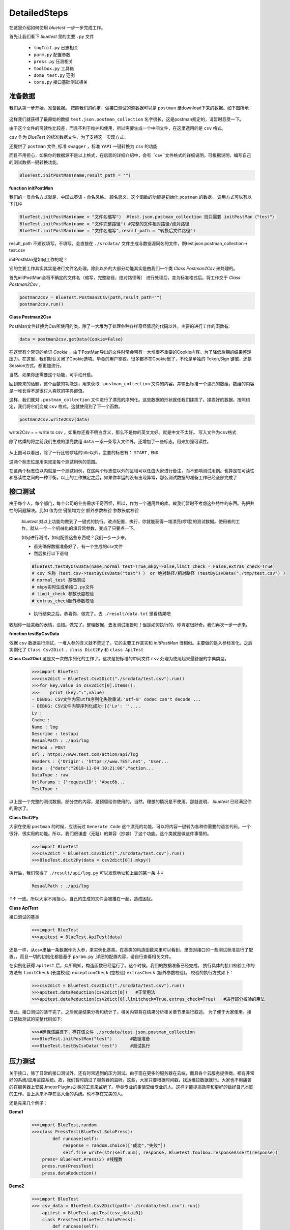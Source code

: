 DetailedSteps
=======
在这里介绍如何使用 `bluetest` 一步一步完成工作。

首先让我们看下 `bluetest` 里的主要 ``.py`` 文件
    
   * ``logInit.py`` 日志相关
   * ``parm.py`` 配置参数
   * ``press.py`` 压测相关
   * ``toolbox.py`` 工具箱
   * ``dome_test.py`` 范例
   * ``core.py`` 接口基础测试相关
 

准备数据 
------
我们从第一步开始，准备数据。
按照我们的约定，做接口测试的源数据可以是 ``postman`` 里download下来的数据。如下图所示：

.. figure:: _static/screenshots/dtailedsteps_postman.png
    :align: center

这样我们就获得了最原始的数据 ``test.json.postman_collection`` 名字很长，这是postman规定的，请暂时忍受一下。

由于这个文件的可读性比较差，而且不利于维护和使用，所以需要生成一个中间文件，在这里选用的是 ``csv`` 格式。

``csv`` 作为 `BlueTest` 的标准数据文件，为了支持这一实现方式。
  
还提供了 ``postman`` 文件, 标准 ``swagger`` ，标准 ``YAPI`` 一键转换为 ``csv`` 的功能
  
而且不用担心，如果你的数据源不是以上格式，在后面的详细介绍中，会有 ``csv``文件格式的详细说明。可根据说明，编写自己的测试数据一键转换功能。

.. code-block:: python

    BlueTest.initPostMan(name,result_path = "")
    
**function initPostMan**
    

我们的一贯命名方式就是，中国式英语 - 命名风格。
顾名思义，这个函数的功能是初始化 ``postman`` 的数据。
调用方式可以有以下几种

.. code-block:: python

    BlueTest.initPostMan(name = "文件名缩写")  #test.json.postman_collection 则只需要 initPostMan（"test"）
    BlueTest.initPostMan(name = "文件完整路径") #完整的文件相对路径/绝对路径
    BlueTest.initPostMan(name = "文件名缩写",result_path = "转换后文件路径") 
    
result_path 不建议填写，不填写，会直接在 ``./srcdata/``  文件生成与数据源同名的文件，例test.json.postman_collection-> test.csv

initPostMan是如何工作的呢？

它的主要工作其实其实是进行文件名处理。除此以外的大部分功能其实是由我们一个类 `Class Postman2Csv` 来处理的。

首先initPostMan会将不确定的文件名（缩写，完整路径，绝对路径等） 进行处理后，变为标准格式后。将工作交于 `Class Postman2Csv` 。

.. code-block:: python

    postman2csv = BlueTest.Postman2Csv(path,result_path="")
    postman2csv.run()
    
**Class Postman2Csv**

PostMan文件转换为Csv所使用的类。除了一大堆为了处理各种各样奇怪情况的代码以外。主要的进行工作的函数有:

.. code-block:: python

    data = postman2csv.getData(Cookie=False)   
    
在这里有个常见的单词 `Cookie` ，由于PostMan导出的文件时常会带有一大堆很不重要的Cookie内容。为了降低后期的结果整理压力。在这里，我们默认关闭了Cookie选项。毕竟的用户鉴权，很多都不在Cookie里了，不论是单独的 Token,Sign 键值，还是Session方式。都更加流行。

当然，如果你还需要这个功能，可手动开启。

回到原来的话题，这个函数的功能是，用来获取 ``.postman_collection`` 文件的内容。并输出标准一个漂亮的数组，数组的内容是一堆长得不是很讨人喜欢的字典键值。


这样，我们就对 ``.postman_collection`` 文件进行了漂亮的序列化。这些数据的形状就任我们揉捏了。揉捏好的数据，按照约定，我们将它们变成 ``csv`` 格式。这就使用到了下一个函数。


.. code-block:: python

    postman2csv.write2Csv(data)   
    
write2Csv = =  write to csv 。如果你还看不明白含义，那么不是你的英文太好。就是中文不太好。 ``写入文件为csv格式`` 

除了枯燥的将之前我们生成的漂亮数组 ``data`` 一条一条写入文件外。还增加了一些标志。用来加强可读性。

.. figure:: _static/screenshots/dtailedsteps_csv.png
    :align: center

从上图可以看出，除了一行比较啰嗦的title以外，主要的标志有： ``START`` , ``END`` 

这两个标志位是用来规定每个测试用例的范围。

在这两个标志位以内就是一个测试用例，在这两个标志位以外的区域可以任由大家进行备注，而不影响测试用例。也算是在可读性和易读性之间的一种平衡。以上的工作搞定之后，如果你幸运的没有出现异常，那么测试数据的准备工作已经全部完成了

接口测试
------
由于每个人，每个部门，每个公司的业务需求千奇百怪，所以，作为一个通用性的库。故我们暂时不考虑这些特性的东西。先把共性的问题解决。比如 ``值为空`` ``键值均为空`` ``额外参数校验`` ``参数长度校验`` 

 `bluetest` 对以上功能均做到了一键式的执行。改点配置，执行，你就能获得一堆漂亮(啰嗦)的测试数据。使用者的工作，就从一个一个机械化的填异常参数，变成了只要点一下。
 
 如何进行测试，如何配置这些东西呢？我们一步一步来。
 
 * 首先确保数据准备好了，有一个生成的csv文件
 * 然后执行以下语句

 .. code-block:: python

    BlueTest.testByCsvData(name,normal_test=True,mkpy=False,limit_check = False,extras_check=True)
    # csv 名称（test.csv->testByCsvData("test") ） or 绝对路径/相对路径 (testByCsvData("./tmp/test.csv") )
    # normal_test 基础测试 
    # mkpy实时生成单接口.py文件
    # limit_check 参数长度校验
    # extras_check额外参数校验

 * 执行结束之后。恭喜你，做完了。去 ``./result/data.txt`` 里看结果吧

收起你一脸蒙蔽的表情，没错。做完了。整理数据，去发测试报告吧！但是如何执行的，你肯定很好奇。我们再次一步一步来。


**function testByCsvData**

依据 ``csv`` 数据进行测试，一堆入参的含义就不赘述了。它的主要工作其实和 `initPostMan` 很相似。主要做的是入参标准化。之后实例化了 ``Class Csv2Dict`` ，``class Dict2Py``  和 ``class ApiTest`` 

**Class Csv2Dict**
这是又一次做序列化的工作了。这次是把标准的中间文件 ``csv`` 处理为使用起来最舒服的字典类型。

 .. code-block:: python
    
    >>>import BlueTest
    >>>csv2dict = BlueTest.Csv2Dict("./srcdata/test.csv").run()
    >>>for key,value in csv2dict[0].items():
    >>>    print (key,":",value)
    - DEBUG: CSV文件内容utf8序列化失败重试:'utf-8' codec can't decode ...
    - DEBUG: CSV文件内容序列化成功:[{'Lv': ''....
    Lv : 
    Cname : 
    Name : log
    Describe : testapi
    ResualPath : ./api/log
    Method : POST
    Url : https://www.test.com/action/api/log
    Headers : {'Origin': 'https://www.TEST.net', 'User...
    Data : {"date":"2018-11-04 10:21:06","action...
    DataType : raw
    UrlParams : {'requestID': 'Abac6b...
    TestType : 
    
以上是一个完整的测试数据，部分空的内容，是预留给你使用的，当然，理想的情况是不使用。那就说明， `bluetest` 已经满足你的需求了。

**Class Dict2Py**

大家在使用 ``postman`` 的时候，应该玩过 ``Generate Code`` 这个漂亮的功能，可以将内容一键转为各种你需要的语言代码。一个很好，很实用的功能。所以，我们很谦虚（无耻）的兼容（抄袭）了这个功能。这个类就是做这件事情的。

 .. code-block:: python
    
    >>>import BlueTest
    >>>csv2dict = BlueTest.Csv2Dict("./srcdata/test.csv").run()
    >>>BlueTest.dict2Py(data = csv2dict[0]).mkpy()
    
执行后，我们获得了 ``./result/api/log.py`` 可以发现地址和上面的某一条 ↓↓

 .. code-block:: python
 
    ResualPath : ./api/log
    
↑↑ 一致。所以大家不用担心，自己的生成的文件会被推在一起，造成困扰。
    
**Class ApiTest**

接口测试的基类

 .. code-block:: python
    
    >>>import BlueTest
    >>>apitest = BlueTest.ApiTest(data)
    
还是一样，从csv里抽一条数据作为入参，来实例化基类。在基类的构造函数来里可以看到，里面对接口的一些测试标准进行了配置。，而且一切的初始化都是基于 ``param.py`` ,详细的配置内容，请自行查看相关文件。

在实例化获得 ``apitest`` 后，众所周知，构造函数已经运行了。这个时候。我们的数据准备已经完成。
执行具体的接口校验工作的方法有 ``limitCheck`` (长度校验) ``exceptionCheck`` (空校验) ``extrasCheck`` (额外参数校验)。
校验的执行方式如下：

 .. code-block:: python
    
    >>>csv2dict = BlueTest.Csv2Dict("./srcdata/test.csv").run()   
    >>>apitest.dataReduction(csv2dict[0])   #正常用法
    >>>apitest.dataReduction(csv2dict[0],limitcheck=True,extras_check=True)   #进行部分校验的用法
    
至此。接口测试的活干完了。之后就是结果分析和统计了。相关内容将在结果分析相关章节里进行叙述。
为了便于大家使用。接口基础测试的完整代码如下:

 .. code-block:: python
    
    >>>#确保该路径下，存在该文件 ./srcdata/test.json.postman_collection
    >>>BlueTest.initPostMan("test")       #数据准备 
    >>>BlueTest.testByCsvData("test")     #测试执行
    
压力测试
------
关于接口，除了日常的接口测试外，还有时常遇到的压力测试。由于现在更多的服务器在云端，而且各个云服务提供商，都有非常好的系统/应用监控系统。故，我们暂时跳过了服务器的监听。这些，大家只要根据时间戳，找运维拉数据就行。大家也不用痛苦的在服务器上安装JmeterPlugins之类的工具来监听了。毕竟专业的事情交给专业的人，这样才能提高效率和更好的做好自己本职的工作。世上从来不存在高大全的系统。也不存在完美的人。

还是先来几个例子：

**Demo1**

 .. code-block:: python
    
    >>>import BlueTest,random
    >>>class PressTest(BlueTest.SoloPress):
            def runcase(self):
                response = random.choice(["成功","失败"])
                self.file_write(str(self.num), response, BlueTest.toolbox.responseAssert(response))
        press= BlueTest.Press(2) #线程数
        press.run(PressTest)
        press.dataReduction()

**Demo2**

 .. code-block:: python
    
    >>>import BlueTest
    >>> csv_data = BlueTest.Csv2Dict(path="./srcdata/test.csv").run()
        apitest = BlueTest.apiTest(csv_data[0])
        class PressTest(BlueTest.SoloPress):
            def runcase(self):
                response = apitest.soloRequest()
                self.file_write(str(self.num),response,b.responseAssert(response))
        press= BlueTest.Press(2) #线程数
        press.run(PressTest)
        press.dataReduction()
        
**Demo3**

 .. code-block:: python
    
    >>>import BlueTest
    >>> temp = ["id1", "id2", "id3"]   #①
        apitest = BlueTest.apiTest(csv_data[0])
        class PressTest(BlueTest.SoloPress):
            def setup(self):
                self.num = temp[self.index-1] #②
            def runcase(self):
                apitest.data[BlueTest.csv_parm.DATA]["ID"] = self.num #③
                response = apitest.soloRequest()
                self.file_write(str(self.num),response,b.responseAssert(response))
        press= BlueTest.Press(3) #线程数
        press.run(PressTest)
        press.dataReduction()
        
如果大家耐得住性子的话，会看出。这三个例子明显的区别。 ``Demo1`` 使用的是随机生成的假数据。 ``Demo2`` 使用的是csv里的第一个接口的数据 ``Demo3`` 在 ``Demo2`` 的基础上，增加了一些自定义参数。

从实际使用的角度而言， ``Demo3`` 是我们再实际工作中最常使用到的。除了大部分的模板式代码以外。其实需要手动编写的主要部分是自定义数据的部分。
全部的代码大概3行。 ① 数据初始化 ，②  线程获初始化据数，  ③    执行前，赋值。  

Demo大家看到了。除此以外， `BlueTest` 里，也自带了两个相关的demo 

 .. code-block:: python
    
    >>>import BlueTest
    >>>BlueTest.presstest()
    >>>BlueTest.pressTestByCsv()
    
 ``presstest()`` 执行肯定不会出现问题的，因为数据是我们随机生成的。但是 ``pressTestByCsv()`` 如果出问题的话.....放心，不会是大问题，耐心点
 
 Demo说完，我们开始一步一步介绍，到底是如何工作的
 
 **Class Press**
 
 大家可以理解为，这是一个多线程的盒子，它自动生成多线程（我们最讨厌的东西）。实例化这个类的时候。就直接确定了，产生的线程数
 
  .. code-block:: python
    
    >>>import BlueTest
    >>>BlueTest.Press(线程数)
 
 除此之外，压力测试最重要的一点就是对执行数据的整理，因为这才是我们需要的。这才是最后测试报告里需要体现的内容。为此我们写了一个方法 ``dataReduction``
 
 **function dataReduction**
 
 这是 ``Class Press`` 中用来进行数据整理的方法。入参默认不填，或者填入你的压测结果路径 ``Press_press.log``。
 数据是经过三个维度进行的整理:
* 自然时间流失过程中，接口请求的效率
* 所有请求的耗时
* 请求的成功率

为了便于统计和整理。我们将原始数据里的毫秒级数据整合成了秒级的数据（请求耗时除外）。并且输出位表格格式 ``time.csv`` ，``resualt.csv``
 ``time.csv``
 
 … figure:: _static/screenshots/dtailedsteps_timecsv.png
:align: center

可以看到，左侧是根据请求耗时（毫秒）对请求进行的统计。当然，图中右边的图表需要大家使用excel手动生成。

 ``resualt.csv``
 
  … figure:: _static/screenshots/dtailedsteps_resualtcsv.png
:align: center
 
 1

 


                
    
    









